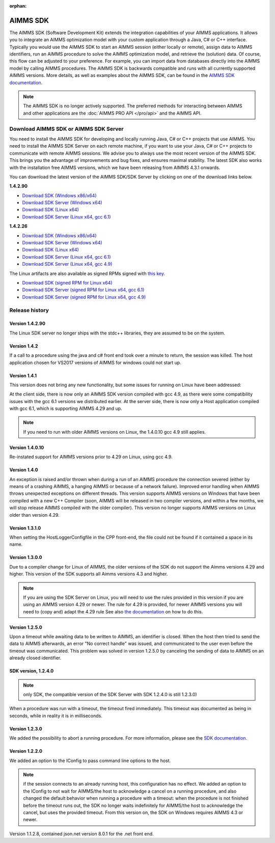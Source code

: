 :orphan:

AIMMS SDK
==============


The AIMMS SDK (Software Development Kit) extends the integration capabilities of your AIMMS applications. It allows you to integrate an AIMMS optimization model with your custom application through a Java, C# or C++ interface. Typically you would use the AIMMS SDK to start an AIMMS session (either locally or remote), assign data to AIMMS identifiers, run an AIMMS procedure to solve the AIMMS optimization model, and retrieve the (solution) data. Of course, this flow can be adjusted to your preference. For example, you can import data from databases directly into the AIMMS model by calling AIMMS procedures. The AIMMS SDK is backwards compatible and runs with all currently supported AIMMS versions. More details, as well as examples about the AIMMS SDK, can be found in the `AIMMS SDK documentation <http://download.aimms.com/aimms/AimmsSDK/frames.html?frmname=topic&frmfile=index.html>`_.
 
.. Note::

 The AIMMS SDK is no longer actively supported. The preferred methods for interacting between AIMMS and other applications are the :doc:`AIMMS PRO API </pro/api>` and the AIMMS API.
 

Download AIMMS SDK or AIMMS SDK Server
----------------------------------------
You need to install the AIMMS SDK for developing and locally running Java, C# or C++ projects that use AIMMS. You need to install the AIMMS SDK Server on each remote machine, if you want to use your Java, C# or C++ projects to communicate with remote AIMMS sessions. We advise you to always use the most recent version of the AIMMS SDK. This brings you the advantage of improvements and bug fixes, and ensures maximal stability. The latest SDK also works with the installation free AIMMS versions, which we have been releasing from AIMMS 4.3.1 onwards. 

You can download the latest version of the AIMMS SDK/SDK Server by clicking on one of the download links below.

**1.4.2.90**

* `Download SDK (Windows x86/x64) <https://download.aimms.com/aimms/download/data/SDK/AimmsSDK-1.4.2.90.msi>`_
* `Download SDK Server (Windows x64) <http://download.aimms.com/aimms/download/data/SDK/AimmsSDKServer-1.4.2.90.exe>`_
* `Download SDK (Linux x64) <http://download.aimms.com/aimms/download/data/SDK/aimmssdk-1.4.2.90.tar.gz>`_
* `Download SDK Server (Linux x64, gcc 6.1) <http://download.aimms.com/aimms/download/data/SDK/aimmssdk-server-1.4.2.90-gcc61.tar.gz>`_

**1.4.2.26**

* `Download SDK (Windows x86/x64) <http://download.aimms.com/aimms/download/data/SDK/AimmsSDK-1.4.2.26.msi>`_
* `Download SDK Server (Windows x64) <http://download.aimms.com/aimms/download/data/SDK/AimmsSDKServer-1.4.2.26.exe>`_
* `Download SDK (Linux x64) <http://download.aimms.com/aimms/download/data/SDK/aimmssdk-1.4.2.26.tar.gz>`_
* `Download SDK Server (Linux x64, gcc 6.1) <http://download.aimms.com/aimms/download/data/SDK/aimmssdk-server-1.4.2.26-gcc61.tar.gz>`_
* `Download SDK Server (Linux x64, gcc 4.9) <http://download.aimms.com/aimms/download/data/SDK/aimmssdk-server-1.4.2.26-gcc49.tar.gz>`_

The Linux artifacts are also available as signed RPMs signed with `this key <https://download.aimms.com/aimms/download/data/PGP_RPM_Key/RPM-GPG-KEY-AIMMS>`_.

* `Download SDK (signed RPM for Linux x64) <http://download.aimms.com/aimms/download/data/SDK/aimmssdk-1.4.2-26.x86_64.rpm>`_
* `Download SDK Server (signed RPM for Linux x64, gcc 6.1) <http://download.aimms.com/aimms/download/data/SDK/aimmssdk-server-gcc61-1.4.2-26.x86_64.rpm>`_
* `Download SDK Server (signed RPM for Linux x64, gcc 4.9) <http://download.aimms.com/aimms/download/data/SDK/aimmssdk-server-gcc49-1.4.2-26.x86_64.rpm>`_

Release history
---------------

Version 1.4.2.90
++++++++++++++++
The Linux SDK server no longer ships with the stdc++ libraries, they are assumed to be on the system.


Version 1.4.2
++++++++++++++

If a call to a procedure using the java and c# front end took over a minute to return, the session was killed.
The host application chosen for VS2017 versions of AIMMS  for windows could not start up.
 

Version 1.4.1
++++++++++++++

This version does not bring any new functionality, but some issues for running on Linux have been addressed:

At the client side, there is now only an AIMMS SDK version compiled with gcc 4.9, as there were some compatibility issues with the gcc 6.1 versions we distributed earlier.
At the server side, there is now only a Host application compiled with gcc 6.1, which is supporting AIMMS 4.29 and up.

.. note::

  If you need to run with older AIMMS versions on Linux, the 1.4.0.10 gcc 4.9 still applies.
 

Version 1.4.0.10
+++++++++++++++++
Re-instated support for AIMMS versions prior to 4.29 on Linux, using gcc 4.9.

Version 1.4.0
+++++++++++++++++

An exception is raised and/or thrown when during a run of an AIMMS procedure the connection severed (either by means of a crashing AIMMS, a hanging AIMMS or because of a network failure).
Improved error handling when AIMMS throws unexpected exceptions on different threads.
This version supports AIMMS versions on Windows that have been compiled with a new C++ Compiler (soon, AIMMS will be released in two compiler versions, and within a few months, we will stop release AIMMS compiled with the older compiler).
This version no longer supports AIMMS versions on Linux older than version 4.29.
 
Version 1.3.1.0
+++++++++++++++++

When setting the HostLoggerConfigfile in the CPP front-end, the file could not be found if it contained a space in its name.
 
Version 1.3.0.0
+++++++++++++++++
 
Due to a compiler change for Linux of AIMMS, the older versions of the SDK do not support the Aimms versions 4.29 and higher. This version of the SDK supports all Aimms versions 4.3 and higher.
 
.. note::
  
  If you are using the SDK Server on Linux, you will need to use the rules provided in this version if you are using an AIMMS version 4.29 or newer. The rule for 4.29 is provided, for newer AIMMS versions you will need to (copy and) adapt the 4.29 rule See also `the documentation <http://download.aimms.com/aimms/AimmsSDK/frames.html?frmname=topic&frmfile=index.html>`_ on how to do this.

Version 1.2.5.0
+++++++++++++++++

Upon a timeout while awaiting data to be written to AIMMS, an identifier is closed. When the host then tried to send the data to AIMMS afterwards, an error "No correct handle" was issued, and communicated to the user even before the timeout was communicated. This problem was solved in version 1.2.5.0 by canceling the sending of data to AIMMS on an already closed identifier.

SDK version, 1.2.4.0
+++++++++++++++++++++++++ 

.. note:: only SDK, the compatible version of the SDK Server with SDK 1.2.4.0 is still 1.2.3.0)

When a procedure was run with a timeout, the timeout fired immediately.
This timeout was documented as being in seconds, while in reality it is in milliseconds.
 

Version 1.2.3.0
+++++++++++++++++

We added the possibility to abort a running procedure. For more information, please see the `SDK documentation <http://download.aimms.com/aimms/AimmsSDK/frames.html?frmname=topic&frmfile=index.html>`_.
 
Version 1.2.2.0
+++++++++++++++++

We added an option to the IConfig to pass command line options to the host. 

.. Note:: 

  if the session connects to an already running host, this configuration has no effect.
  We added an option to the IConfig to not wait for AIMMS/the host to acknowledge a cancel on a running procedure, and also changed the default behavior when running a procedure with a timeout: when the procedure is not finished before the timeout runs out, the SDK no longer waits indefinitely for AIMMS/the host to acknowledge the cancel, but uses the provided timeout.
  From this version on, the SDK on Windows requires AIMMS 4.3 or newer.

Version 1.1.2.8, contained json.net version 8.0.1 for the .net front end.

.. spelling:word-list::

    gcc
    stdc